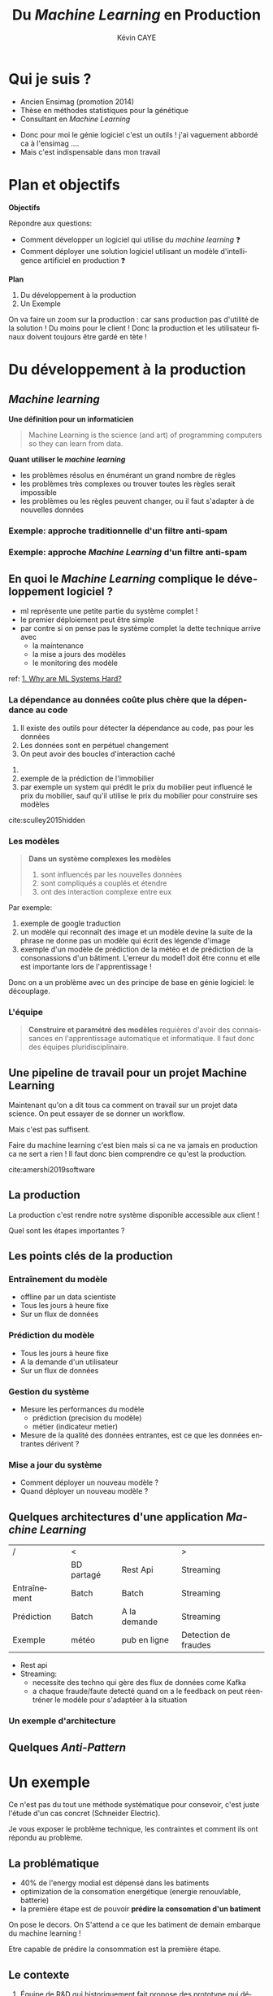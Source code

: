 # -*- coding: utf-8 -*-
# -*- mode: org -*-

#+TITLE: Du /Machine Learning/ en Production
#+AUTHOR: Kévin CAYE
#+LANGUAGE: fr

# reveal options: see https://github.com/yjwen/org-reveal
#+REVEAL_ROOT: ../js/reveal.js/
#+REVEAL_TRANS: none
#+REVEAL_PLUGINS: (highlight notes)
#+OPTIONS: reveal_center:nil reveal_progress:t reveal_history:nil reveal_control:t
#+OPTIONS: reveal_rolling_links:t reveal_keyboard:t reveal_overview:t num:nil toc:nil
#+OPTIONS: reveal_width:1200 reveal_height:800
#+REVEAL_THEME: white
#+REVEAL_HLEVEL: 1 ## all header on same lvl
#+REVEAL_SPEED: fast
#+REVEAL_EXTRA_CSS: ./extra.css
#+REVEAL_EXTRA_JS:


#+BEGIN_SRC emacs-lisp :eval no-export :exports none
(execute-kbd-macro "\C-c\C-evv")
#+END_SRC

#+RESULTS:

* Qui je suis ?
- Ancien Ensimag (promotion 2014)
- Thèse en méthodes statistiques pour la génétique
- Consultant en /Machine Learning/

#+BEGIN_NOTES
- Donc pour moi le génie logiciel c'est un outils ! j'ai vaguement abbordé
  ca à l'ensimag ....
- Mais c'est indispensable dans mon travail
#+END_NOTES
* Plan et objectifs

*Objectifs*

Répondre aux questions:
- Comment développer un logiciel qui utilise du /machine learning/ ❓
- Comment déployer une solution logiciel utilisant un modèle d'intelligence
  artificiel en production ❓

*Plan*

1. Du développement à la production
2. Un Exemple

#+BEGIN_NOTES
On va faire un zoom sur la production : car sans production pas d'utilité de la
solution ! Du moins pour le client ! Donc la production et les utilisateur
finaux doivent toujours être gardé en tète !
#+END_NOTES

* Du développement à la production
** /Machine learning/
*Une définition pour un informaticien*

#+begin_quote
Machine Learning is the science (and art) of programming computers so they can
learn from data.
#+end_quote

#+ATTR_REVEAL: :frag (appear)
*Quant utiliser le /machine learning/*
#+ATTR_REVEAL: :frag (appear)
- les problèmes résolus en énumérant un grand nombre de règles
- les problèmes très complexes ou trouver toutes les règles serait impossible
- les problèmes ou les règles peuvent changer, ou il faut s'adapter à de
  nouvelles données

*** Exemple: approche traditionnelle d'un filtre anti-spam
#+HTML: <img src="./figures/traditional_workflow.png" align="middle">
*** Exemple: approche /Machine Learning/ d'un filtre anti-spam
#+HTML: <img src="./figures/ml_workflow.png" align="middle">
** En quoi le /Machine Learning/ complique le développement logiciel ?


#+HTML: <img src="./figures/ml_system.jpg" align="middle">

#+BEGIN_NOTES
- ml représente une petite partie du système complet !
- le premier déploiement peut être simple
- par contre si on pense pas le système complet la dette technique arrive avec
  - la maintenance
  - la mise a jours des modèles
  - le monitoring des modèle

ref: [[https://christophergs.github.io/machine%2520learning/2019/03/17/how-to-deploy-machine-learning-models/][1. Why are ML Systems Hard?]]
#+END_NOTES

*** La dépendance au données coûte plus chère que la dépendance au code

#+REVEAL_HTML: <div class="column" style="float:left; width: 50%">

#+HTML: <img src="./figures/xkcd_data.png" align="middle">

#+REVEAL_HTML: </div>

#+REVEAL_HTML: <div class="column" style="float:right; width: 50%">

#+ATTR_REVEAL: :frag (appear)
1. Il existe des outils pour détecter la dépendance au code, pas pour les
   données
2. Les données sont en perpétuel changement
3. On peut avoir des boucles d'interaction caché

#+REVEAL_HTML: </div>


#+BEGIN_NOTES
1.
2. exemple de la prédiction de l'immobilier
3. par exemple un system qui prédit le prix du mobilier peut influencé le prix
   du mobilier, sauf qu'il utilise le prix du mobilier pour construire ses modèles

cite:sculley2015hidden
#+END_NOTES

*** Les modèles


#+begin_quote
*Dans un système complexes les modèles*
1. sont influencés par les nouvelles données
2. sont compliqués a couplés et étendre
3. ont des interaction complexe entre eux
#+end_quote

#+BEGIN_NOTES
Par exemple:
1. exemple de google traduction
2. un modèle qui reconnaît des image et un modèle devine la suite de la phrase ne
   donne pas un modèle qui écrit des légende d'image
3. exemple d'un modèle de prédiction de la météo et de prédiction de la
   consonassions d'un bâtiment. L'erreur du model1 doit être connu et elle est
   importante lors de l'apprentissage !

Donc on a un problème avec un des principe de base en génie logiciel: le
découplage.
#+END_NOTES
*** L'équipe
#+begin_quote
*Construire et paramétré des modèles* requières d'avoir des connaissances en
l'apprentissage automatique et informatique. Il faut donc des équipes
pluridisciplinaire.
#+end_quote
** Une pipeline de travail pour un projet Machine Learning
#+HTML: <img src="./figures/ml_gl_workflow.png" align="middle" width="140%">

#+BEGIN_NOTES
Maintenant qu'on a dit tous ca comment on travail sur un projet data science. On
peut essayer de se donner un workflow.

Mais c'est pas suffisent.

Faire du machine learning c'est bien mais si ca ne va jamais en production ca ne
sert a rien ! Il faut donc bien comprendre ce qu'est la production.

cite:amershi2019software
#+END_NOTES

** La production
#+HTML: <img src="./figures/mem_prod.png" align="middle">

#+BEGIN_NOTES
La production c'est rendre notre système disponible accessible aux client !

Quel sont les étapes importantes ?
#+END_NOTES
** Les points clés de la production
:LOGBOOK:
- Note taken on [2019-12-17 mar. 12:56] \\
  définir les concepts du tableau après
:END:

*** Entraînement du modèle
- offline par un data scientiste
- Tous les jours à heure fixe
- Sur un flux de données
*** Prédiction du modèle
- Tous les jours à heure fixe
- A la demande d'un utilisateur
- Sur un flux de données
*** Gestion du système
- Mesure les performances du modèle
  - prédiction (precision du modèle)
  - métier (indicateur metier)
- Mesure de la qualité des données entrantes, est ce que les données entrantes dérivent ?
*** Mise a jour du système
- Comment déployer un nouveau modèle ?
- Quand déployer un nouveau modèle ?
** Quelques architectures d'une application /Machine Learning/

|--------------+------------+--------------+----------------------|
| /            | <          |              | >                    |
|              | BD partagé | Rest Api     | Streaming            |
|--------------+------------+--------------+----------------------|
| Entraînement | Batch      | Batch        | Streaming            |
|--------------+------------+--------------+----------------------|
| Prédiction   | Batch      | A la demande | Streaming            |
|--------------+------------+--------------+----------------------|
| Exemple      | météo      | pub en ligne | Detection de fraudes |
|--------------+------------+--------------+----------------------|

#+BEGIN_NOTES
- Rest api
- Streaming:
  - necessite des techno qui gère des flux de données come Kafka
  - a chaque fraude/faute detecté quand on a le feedback on peut réentréner le
    modèle pour s'adaptéer à la situation
#+END_NOTES
*** Un exemple d'architecture
#+HTML: <img src="./figures/example_architecture.jpg" align="middle">
** Quelques /Anti-Pattern/
* Un exemple

#+BEGIN_NOTES
Ce n'est pas du tout une méthode systématique pour consevoir, c'est juste
l'étude d'un cas concret (Schneider Electric).

Je vous exposer le problème technique, les contraintes et comment ils ont
répondu au problème.
#+END_NOTES

** La problématique
#+REVEAL_HTML: <div class="column" style="float:left; width: 50%">

#+HTML: <img src="./figures/smart_building.jpg" align="middle">

#+REVEAL_HTML: </div>

#+REVEAL_HTML: <div class="column" style="float:right; width: 50%">

#+ATTR_REVEAL: :frag (appear)
- 40% de l'energy modial est dépensé dans les batiments
- optimization de la consomation energétique (energie renouvlable, batterie)
- la première étape est de pouvoir *prédire la consomation d'un batiment*
#+REVEAL_HTML: </div>

#+BEGIN_NOTES
On pose le decors. On S'attend a ce que les batiment de demain embarque du
machine learning !

Etre capable de prédire la consommation est la première étape.
#+END_NOTES

** Le contexte

#+ATTR_REVEAL: :frag (appear)
1. Équipe de R&D qui historiquement fait propose des prototype qui démondre une
   faisabilité.
2. Les clients ?
   - d'autres equipes de l'entreprise
   - des exterieurs à l'entreprise

#+BEGIN_NOTES
1. donc l'équipe n'est pas habitué à dévelloper des logiciels, à mettre en
   production
2. Questions très importante ! pourquoi on fait ca ?
   - pour intégrer notre system dans une solution plus grande, on connait un peu
     leur solution, on peut envisager un acompgnement
   - pour en faire ce qu'ils veulent ! on rentre en concurence avec plein de
     personne. En gros si on veux que ca se vendent ca à interet à etre bon !
#+END_NOTES

** L'équipe
** Microservice Vs Monolitique
** Rest API
** Comment valider ?
** Comment déployer ?
** Comment surveiller ?
** Comment faire évoluer ?
** Comment faire de l'intégration/déploiement continue ?
* Conclusion
* Références
- cite:geron2017hands
- cite:amershi2019software
- [[https://blog.acolyer.org/2019/07/08/software-engineering-for-machine-learning/][Morning paper: Software engineering for machine learning: a case study]]

#+REVEAL: split
bibliography:~/bibliotheque/bibliotheque.bib
